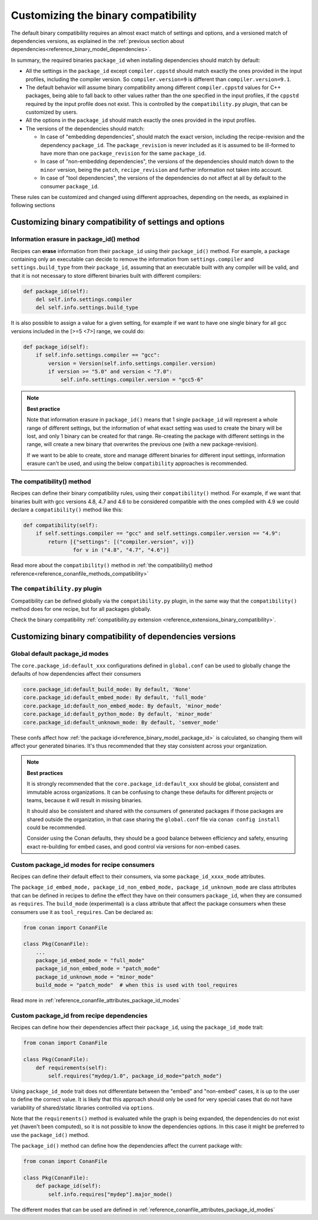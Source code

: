 Customizing the binary compatibility
====================================

The default binary compatibility requires an almost exact match of settings and options, and a versioned match
of dependencies versions, as explained in the :ref:`previous section about dependencies<reference_binary_model_dependencies>`.

In summary, the required binaries ``package_id`` when installing dependencies should match by default:

- All the settings in the ``package_id`` except ``compiler.cppstd`` should match exactly the ones provided in the input profiles, including the compiler version. So ``compiler.version=9`` is different than ``compiler.version=9.1``.
- The default behavior will assume binary compatibility among different ``compiler.cppstd`` values for C++ packages, being able to fall back to other values rather than the one specified in the input profiles, if the ``cppstd`` required by the input profile does not exist. This is controlled by the ``compatibility.py`` plugin, that can be customized by users.
- All the options in the ``package_id`` should match exactly the ones provided in the input profiles.
- The versions of the dependencies should match:

  - In case of "embedding dependencies", should match the exact version, including the recipe-revision and the dependency ``package_id``. The ``package_revision`` is never included as it is assumed to be ill-formed to have more than one ``package_revision`` for the same ``package_id``.
  - In case of "non-embedding dependencies", the versions of the dependencies should match down to the ``minor`` version, being the ``patch``, ``recipe_revision`` and further information not taken into account.
  - In case of "tool dependencies", the versions of the dependencies do not affect at all by default to the consumer ``package_id``.


These rules can be customized and changed using different approaches, depending on the needs, as explained in following sections

Customizing binary compatibility of settings and options
--------------------------------------------------------

Information erasure in package_id() method
++++++++++++++++++++++++++++++++++++++++++

Recipes can **erase** information from their ``package_id`` using their ``package_id()`` method. For example, a package containing only an executable can decide to remove the information from ``settings.compiler`` and ``settings.build_type`` from their ``package_id``, assuming that an executable built with any compiler will be valid, and that it is not necessary to store different binaries built with different compilers:

.. code-block:: python

    def package_id(self):
        del self.info.settings.compiler
        del self.info.settings.build_type

It is also possible to assign a value for a given setting, for example if we want to have one single binary for all gcc versions included in the [>=5 <7>] range, we could do:

.. code-block:: python

    def package_id(self):
        if self.info.settings.compiler == "gcc":
            version = Version(self.info.settings.compiler.version)
            if version >= "5.0" and version < "7.0":
                self.info.settings.compiler.version = "gcc5-6"


.. note::

    **Best practice**

    Note that information erasure in ``package_id()`` means that 1 single ``package_id`` will represent a whole range of different settings, but the information of what exact setting was used to create the binary will be lost, and only 1 binary can be created for that range. Re-creating the package with different settings in the range, will create a new binary that overwrites the previous one (with a new package-revision).

    If we want to be able to create, store and manage different binaries for different input settings, information erasure can't be used, and using the below ``compatibility`` approaches is recommended.


.. seealso::

    - :ref:`creating_packages_configure_options_settings`
    - :ref:`package_id() method reference<reference_conanfile_methods_package_id>`


The compatibility() method
++++++++++++++++++++++++++

Recipes can define their binary compatibility rules, using their ``compatibility()`` method.
For example, if we want that binaries
built with gcc versions 4.8, 4.7 and 4.6 to be considered compatible with the ones compiled
with 4.9 we could declare a ``compatibility()`` method like this:

..  code-block:: python

    def compatibility(self):
        if self.settings.compiler == "gcc" and self.settings.compiler.version == "4.9":
            return [{"settings": [("compiler.version", v)]}
                    for v in ("4.8", "4.7", "4.6")]
                

Read more about the ``compatibility()`` method in :ref:`the compatibility() method reference<reference_conanfile_methods_compatibility>`


The ``compatibility.py`` plugin
+++++++++++++++++++++++++++++++

Compatibility can be defined globally via the ``compatibility.py`` plugin, in the same way that the ``compatibility()`` method does for one recipe, but for all packages globally.

Check the binary compatibility :ref:`compatibility.py extension <reference_extensions_binary_compatibility>`.


.. _reference_binary_model_custom_compatibility_dependencies:

Customizing binary compatibility of dependencies versions
---------------------------------------------------------

Global default package_id modes
+++++++++++++++++++++++++++++++

The ``core.package_id:default_xxx`` configurations defined in ``global.conf`` can be used to globally change the defaults of how dependencies affect their consumers

.. code-block:: ini

    core.package_id:default_build_mode: By default, 'None'
    core.package_id:default_embed_mode: By default, 'full_mode'
    core.package_id:default_non_embed_mode: By default, 'minor_mode'
    core.package_id:default_python_mode: By default, 'minor_mode'
    core.package_id:default_unknown_mode: By default, 'semver_mode'

These confs affect how :ref:`the package id<reference_binary_model_package_id>` is calculated, so changing them will affect
your generated binaries. It's thus recommended that they stay consistent across your organization.

.. note::

    **Best practices**

    It is strongly recommended that the ``core.package_id:default_xxx`` should be global, consistent and immutable across organizations. It can be confusing to change these defaults for different projects or teams, because it will result in missing binaries.

    It should also be consistent and shared with the consumers of generated packages if those packages are
    shared outside the organization, in that case sharing the ``global.conf`` file via ``conan config install``
    could be recommended.

    Consider using the Conan defaults, they should be a good balance between efficiency and safety, ensuring exact re-building for embed cases, and good control via versions for non-embed cases.


Custom package_id modes for recipe consumers
++++++++++++++++++++++++++++++++++++++++++++

Recipes can define their default effect to their consumers, via some ``package_id_xxxx_mode`` attributes.

The ``package_id_embed_mode, package_id_non_embed_mode, package_id_unknown_mode`` are class attributes that can be defined in recipes to define the effect they have on their consumers ``package_id``, when they are consumed as ``requires``. The ``build_mode`` (experimental) is a class attribute that affect the package consumers when these consumers use it as ``tool_requires``. Can be declared as:

.. code-block:: python

    from conan import ConanFile

    class Pkg(ConanFile):
        ...
        package_id_embed_mode = "full_mode"
        package_id_non_embed_mode = "patch_mode"
        package_id_unknown_mode = "minor_mode"
        build_mode = "patch_mode"  # when this is used with tool_requires


Read more in :ref:`reference_conanfile_attributes_package_id_modes`

Custom package_id from recipe dependencies
++++++++++++++++++++++++++++++++++++++++++

Recipes can define how their dependencies affect their ``package_id``, using the ``package_id_mode`` trait:

.. code-block:: python

    from conan import ConanFile

    class Pkg(ConanFile):
        def requirements(self):
            self.requires("mydep/1.0", package_id_mode="patch_mode")


Using ``package_id_mode`` trait does not differentiate between the "embed" and "non-embed" cases, it is up to the user to define the correct value. It is likely that this approach should only be used for very special cases that do not have variability of shared/static libraries controlled via ``options``.

Note that the ``requirements()`` method is evaluated while the graph is being expanded, the dependencies do not exist yet (haven't been computed), so it is not possible to know the dependencies options.
In this case it might be preferred to use the ``package_id()`` method.

The ``package_id()`` method can define how the dependencies affect the current package with:

.. code-block:: python

    from conan import ConanFile

    class Pkg(ConanFile):
        def package_id(self):
            self.info.requires["mydep"].major_mode()

The different modes that can be used are defined in :ref:`reference_conanfile_attributes_package_id_modes`
